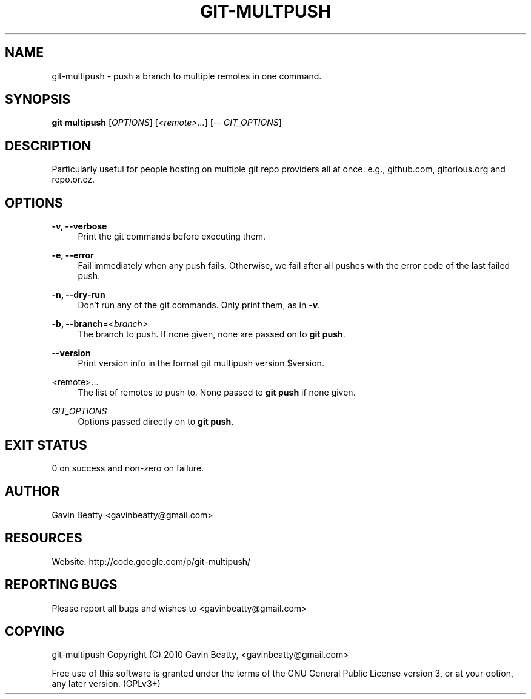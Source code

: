 '\" t
.\"     Title: git-multpush
.\"    Author: [see the "AUTHOR" section]
.\" Generator: DocBook XSL Stylesheets v1.75.2 <http://docbook.sf.net/>
.\"      Date: 02/16/2010
.\"    Manual: \ \&
.\"    Source: \ \&
.\"  Language: English
.\"
.TH "GIT\-MULTPUSH" "1" "02/16/2010" "\ \&" "\ \&"
.\" -----------------------------------------------------------------
.\" * set default formatting
.\" -----------------------------------------------------------------
.\" disable hyphenation
.nh
.\" disable justification (adjust text to left margin only)
.ad l
.\" -----------------------------------------------------------------
.\" * MAIN CONTENT STARTS HERE *
.\" -----------------------------------------------------------------
.SH "NAME"
git-multipush \- push a branch to multiple remotes in one command\&.
.SH "SYNOPSIS"
.sp
\fBgit multipush\fR [\fIOPTIONS\fR] [\fI<remote>\&...\fR] [\-\- \fIGIT_OPTIONS\fR]
.SH "DESCRIPTION"
.sp
Particularly useful for people hosting on multiple git repo providers all at once\&. e\&.g\&., github\&.com, gitorious\&.org and repo\&.or\&.cz\&.
.SH "OPTIONS"
.PP
\fB\-v, \-\-verbose\fR
.RS 4
Print the git commands before executing them\&.
.RE
.PP
\fB\-e, \-\-error\fR
.RS 4
Fail immediately when any push fails\&. Otherwise, we fail after all pushes with the error code of the last failed push\&.
.RE
.PP
\fB\-n, \-\-dry\-run\fR
.RS 4
Don\(cqt run any of the git commands\&. Only print them, as in
\fB\-v\fR\&.
.RE
.PP
\fB\-b, \-\-branch\fR=\fI<branch>\fR
.RS 4
The branch to push\&. If none given, none are passed on to
\fBgit push\fR\&.
.RE
.PP
\fB\-\-version\fR
.RS 4
Print version info in the format
git multipush version $version\&.
.RE
.PP
<remote>\&.\&.\&.
.RS 4
The list of remotes to push to\&. None passed to
\fBgit push\fR
if none given\&.
.RE
.PP
\fIGIT_OPTIONS\fR
.RS 4
Options passed directly on to
\fBgit push\fR\&.
.RE
.SH "EXIT STATUS"
.sp
0 on success and non\-zero on failure\&.
.SH "AUTHOR"
.sp
Gavin Beatty <gavinbeatty@gmail\&.com>
.SH "RESOURCES"
.sp
Website: http://code\&.google\&.com/p/git\-multipush/
.SH "REPORTING BUGS"
.sp
Please report all bugs and wishes to <gavinbeatty@gmail\&.com>
.SH "COPYING"
.sp
git\-multipush Copyright (C) 2010 Gavin Beatty, <gavinbeatty@gmail\&.com>
.sp
Free use of this software is granted under the terms of the GNU General Public License version 3, or at your option, any later version\&. (GPLv3+)
